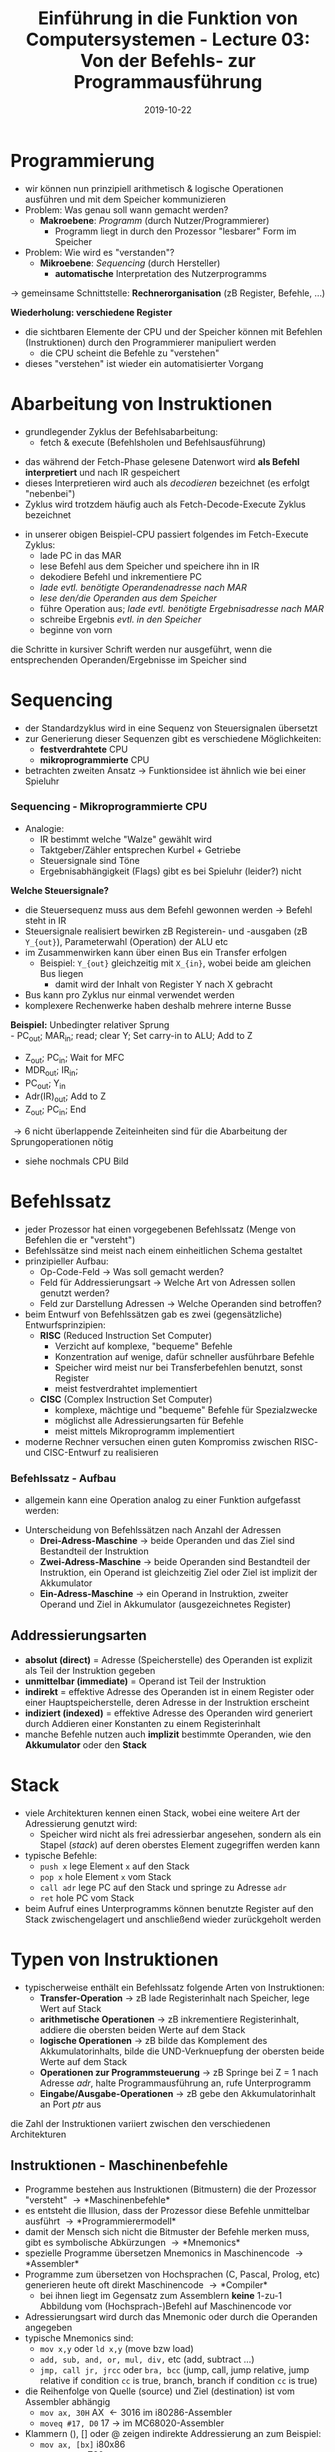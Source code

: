 #+TITLE: Einführung in die Funktion von Computersystemen - Lecture 03: Von der Befehls- zur Programmausführung
#+DATE: 2019-10-22
#+HUGO_TAGS: uni funktion-computersysteme
#+HUGO_BASE_DIR: ../../../
#+HUGO_SECTION: uni/fcs
#+HUGO_DRAFT: false
#+HUGO_AUTO_SET_LASTMOD: true

* Programmierung
- wir können nun prinzipiell arithmetisch & logische Operationen ausführen und mit dem Speicher kommunizieren
- Problem: Was genau soll wann gemacht werden?
  - *Makroebene*: /Programm/ (durch Nutzer/Programmierer)
    - Programm liegt in durch den Prozessor "lesbarer" Form im Speicher
- Problem: Wie wird es "verstanden"?
  - *Mikroebene*: /Sequencing/ (durch Hersteller)
    - *automatische* Interpretation des Nutzerprogramms

\rightarrow gemeinsame Schnittstelle: *Rechnerorganisation* (zB Register, Befehle, ...)

*Wiederholung: verschiedene Register*
- die sichtbaren Elemente der CPU und der Speicher können mit Befehlen (Instruktionen) durch den Programmierer manipuliert werden
  - die CPU scheint die Befehle zu "verstehen"
- dieses "verstehen" ist wieder ein automatisierter Vorgang
  
* Abarbeitung von Instruktionen
- grundlegender Zyklus der Befehlsabarbeitung:
  - fetch & execute (Befehlsholen und Befehlsausführung)

[[/knowledge-database/images/fetch-execute.png]]
- das während der Fetch-Phase gelesene Datenwort wird *als Befehl interpretiert* und nach IR gespeichert
- dieses Interpretieren wird auch als /decodieren/ bezeichnet (es erfolgt "nebenbei")
- Zyklus wird trotzdem häufig auch als Fetch-Decode-Execute Zyklus bezeichnet

[[/knowledge-database/images/beispiel-cpu.png]]
- in unserer obigen Beispiel-CPU passiert folgendes im Fetch-Execute Zyklus:
  - lade PC in das MAR
  - lese Befehl aus dem Speicher und speichere ihn in IR
  - dekodiere Befehl und inkrementiere PC
  - /lade evtl. benötigte Operandenadresse nach MAR/
  - /lese den/die Operanden aus dem Speicher/
  - führe Operation aus; /lade evtl. benötigte Ergebnisadresse nach MAR/
  - schreibe Ergebnis /evtl. in den Speicher/
  - beginne von vorn
    
die Schritte in kursiver Schrift werden nur ausgeführt, wenn die entsprechenden Operanden/Ergebnisse im Speicher sind
* Sequencing
- der Standardzyklus wird in eine Sequenz von Steuersignalen übersetzt
- zur Generierung dieser Sequenzen gibt es verschiedene Möglichkeiten:
  - *festverdrahtete* CPU
  - *mikroprogrammierte* CPU
- betrachten zweiten Ansatz \rightarrow Funktionsidee ist ähnlich wie bei einer Spieluhr

*** Sequencing - Mikroprogrammierte CPU
- Analogie:
  - IR bestimmt welche "Walze" gewählt wird
  - Taktgeber/Zähler entsprechen Kurbel + Getriebe
  - Steuersignale sind Töne
  - Ergebnisabhängigkeit (Flags) gibt es bei Spieluhr (leider?) nicht

[[/knowledge-database/images/mikro-cpu.png]]

*Welche Steuersignale?*
- die Steuersequenz muss aus dem Befehl gewonnen werden \rightarrow Befehl steht in IR
- Steuersignale realisiert bewirken zB Registerein- und -ausgaben  (zB =Y_{out}=), Parameterwahl (Operation) der ALU etc
- im Zusammenwirken kann über einen Bus ein Transfer erfolgen
  - Beispiel: =Y_{out}= gleichzeitig mit =X_{in}=, wobei beide am gleichen Bus liegen
    - damit wird der Inhalt von Register Y nach X gebracht
- Bus kann pro Zyklus nur einmal verwendet werden
- komplexere Rechenwerke haben deshalb mehrere interne Busse
  
*Beispiel:* Unbedingter relativer Sprung\\
- PC_{out}; MAR_{in}; read; clear Y; Set carry-in to ALU; Add to Z
- Z_{out}; PC_{in}; Wait for MFC
- MDR_{out}; IR_{in};
- PC_{out}; Y_{in}
- Adr(IR)_{out}; Add to Z
- Z_{out}; PC_{in}; End

\rightarrow 6 nicht überlappende Zeiteinheiten sind für die Abarbeitung der Sprungoperationen nötig
- siehe nochmals CPU Bild

* Befehlssatz
- jeder Prozessor hat einen vorgegebenen Befehlssatz (Menge von Befehlen die er "versteht")
- Befehlssätze sind meist nach einem einheitlichen Schema gestaltet
- prinzipieller Aufbau:
  - Op-Code-Feld \rightarrow Was soll gemacht werden?
  - Feld für Addressierungsart \rightarrow Welche Art von Adressen sollen genutzt werden?
  - Feld zur Darstellung Adressen \rightarrow Welche Operanden sind betroffen?
- beim Entwurf von Befehlssätzen gab es zwei (gegensätzliche) Entwurfsprinzipien:
  - *RISC* (Reduced Instruction Set Computer)
    - Verzicht auf komplexe, "bequeme" Befehle
    - Konzentration auf wenige, dafür schneller ausführbare Befehle
    - Speicher wird meist nur bei Transferbefehlen benutzt, sonst Register
    - meist festverdrahtet implementiert
  - *CISC* (Complex Instruction Set Computer)
    - komplexe, mächtige und "bequeme" Befehle für Spezialzwecke
    - möglichst alle Adressierungsarten für Befehle
    - meist mittels Mikroprogramm implementiert
- moderne Rechner versuchen einen guten Kompromiss zwischen RISC- und CISC-Entwurf zu realisieren
*** Befehlssatz - Aufbau
- allgemein kann eine Operation analog zu einer Funktion aufgefasst werden:

[[/knowledge-database/images/operand-funktion.png]]
- Unterscheidung von Befehlssätzen nach Anzahl der Adressen
  - *Drei-Adress-Maschine* \rightarrow beide Operanden und das Ziel sind Bestandteil der Instruktion
  - *Zwei-Adress-Maschine* \rightarrow beide Operanden sind Bestandteil der Instruktion, ein Operand ist gleichzeitig Ziel oder Ziel ist implizit der Akkumulator
  - *Ein-Adress-Maschine* \rightarrow ein Operand in Instruktion, zweiter Operand und Ziel in Akkumulator (ausgezeichnetes Register)
    
** Addressierungsarten
- *absolut (direct)* = Adresse (Speicherstelle) des Operanden ist explizit als Teil der Instruktion gegeben
- *unmittelbar (immediate)* = Operand ist Teil der Instruktion
- *indirekt* = effektive Adresse des Operanden ist in einem Register oder einer Hauptspeicherstelle, deren Adresse in der Instruktion erscheint
- *indiziert (indexed)* = effektive Adresse des Operanden wird generiert durch Addieren einer Konstanten zu einem Registerinhalt
- manche Befehle nutzen auch *implizit* bestimmte Operanden, wie den *Akkumulator* oder den *Stack*

* Stack
- viele Architekturen kennen einen Stack, wobei eine weitere Art der Adressierung genutzt wird:
  - Speicher wird nicht als frei adressierbar angesehen, sondern als ein Stapel (/stack/) auf deren oberstes Element zugegriffen werden kann
- typische Befehle:
  - =push x= lege Element =x= auf den Stack
  - =pop x= hole Element =x= vom Stack
  - =call adr= lege PC auf den Stack und springe zu Adresse =adr=
  - =ret= hole PC vom Stack
- beim Aufruf eines Unterprogramms können benutzte Register auf den Stack zwischengelagert und anschließend wieder zurückgeholt werden

[[/knowledge-database/images/unterprogramme.png]]

[[/knowledge-database/images/unterprogramme-stack.png]]

* Typen von Instruktionen
- typischerweise enthält ein Befehlssatz folgende Arten von Instruktionen:
  - *Transfer-Operation* \rightarrow zB lade Registerinhalt nach Speicher, lege Wert auf Stack
  - *arithmetische Operationen* \rightarrow zB inkrementiere Registerinhalt, addiere die obersten beiden Werte auf dem Stack
  - *logische Operationen* \rightarrow zB bilde das Komplement des Akkumulatorinhalts, bilde die UND-Verknuepfung der obersten beide Werte auf dem Stack
  - *Operationen zur Programmsteuerung* \rightarrow zB Springe bei Z = 1 nach Adresse /adr/, halte Programmausführung an, rufe Unterprogramm
  - *Eingabe/Ausgabe-Operationen* \rightarrow zB gebe den Akkumulatorinhalt an Port /ptr/ aus
    
die Zahl der Instruktionen variiert zwischen den verschiedenen Architekturen

** Instruktionen - Maschinenbefehle
- Programme bestehen aus Instruktionen (Bitmustern) die der Prozessor "versteht" \rightarrow *Maschinenbefehle*
- es entsteht die Illusion, dass der Prozessor diese Befehle unmittelbar ausführt \rightarrow *Programmierermodell*
- damit der Mensch sich nicht die Bitmuster der Befehle merken muss, gibt es symbolische Abkürzungen \rightarrow *Mnemonics*
- spezielle Programme übersetzen Mnemonics in Maschinencode \rightarrow *Assembler*
- Programme zum übersetzen von Hochsprachen (C, Pascal, Prolog, etc) generieren heute oft direkt Maschinencode \rightarrow *Compiler*
  - bei ihnen liegt im Gegensatz zum Assemblern *keine* 1-zu-1 Abbildung vom (Hochsprach-)Befehl auf Maschinencode vor
- Adressierungsart wird durch das Mnemonic oder durch die Operanden angegeben
- typische Mnemonics sind:
  - =mov x,y= oder =ld x,y= (move bzw load)
  - =add, sub, and, or, mul, div,= etc (add, subtract ...)
  - =jmp, call jr, jrcc= oder =bra, bcc= (jump, call, jump relative, jump relative if condition =cc= is true, branch, branch if condition =cc= is true)
- die Reihenfolge von Quelle (source) und Ziel (destination) ist vom Assembler abhängig
  - =mov ax, 30H= AX \leftarrow 3016 im i80286-Assembler
  - =moveq #17, D0= 17 \rightarrow im MC68020-Assembler
- Klammern (), [] oder @ zeigen indirekte Addressierung an zum Beispiel:
  - =mov ax, [bx]= i80x86
  - =ld a, (h1)= Z80
  - =moveb @R1, 0x17= PDP-11
    
** Instruktionen - Interrupts
- auf bestimmte Bedingungen soll sehr schnell reagiert werden
- Möglichkeiten:
  - im Code wird die Bedingung ständing abgefragt \rightarrow *Polling*
    - höherer Aufwand für Software, keine Hardware-Unterstützung nötig
  - die HW erkennt die Bedingung \rightarrow *Interrupt*
    - weniger Aufwand für Software, höherer Aufwand für Hardware
- Interrupts werden auf Hardwareebene *angemeldet* \rightarrow Signal
  - durch Peripheriegeräte
  - durch Koprozessoren
  - durch die CPU selbst wegen Ausnahmebedingung (zB Fehler)
  - durch die CPU selbst wegen entsprechenden Befehls (Softwareinterrupt, Trap)
- manche Interrupts können abgewiesen (maskiert) werden
- unterstützt eine CPU Interrupts ändert sich der Grundzyklus zu: *Fetch - Execute - Interrupt handling*
- der Aufruf einer *Interruptbehandlung* (ISR) entspricht etwa einem Unterprogrammaufruf
  - der Befehlszähler wird gerettet (idR auf dem Stack)
  - *Interruptserviceroutine* (ISR) wird bearbeitet
  - Befehlszähler wird nach Bearbeitung des Interrupts zurückgeholt

*Merke:*
- ein Interrupt kann zu jedem beliebigen Zeitpunkt auftreten (Asynchronität)
- die ISR kann daher vom gerade ausgeführten Code nichts "wissen"
- ein normaler Code kann von dem Auftreten eines Interrupts nichts "wissen"
- während der Behandlung eines Interrupts können weitere Interrupts auftreten
  - mehrere Möglichkeiten:
    - Interrupt abweisen (maskieren)
    - geschachtelte Interrupts
    - Interrupt verzögern

* "Lebenslauf" eines Programms
- Quellcode schreiben
- Quellcode übersetzen
- binden/linken von Symbolen
- Laden des Programms
- Ausführen \rightarrow Programm wird zum *Prozess* (Kapitel 5)
  - Unterbrechen / Auslagern / Einlagern / Fortführen (Kapitel 5)
- Beenden des Prozesses (Kapitel 5)

** Generieren einer ausführbaren Binär-Datei
- *Compiler*
  - zB =/usr/local/bin/gcc=
  - übersetzen des Quellcodes
  - Quellcode Datei \rightarrow Assembler Datei
- *Assembler*
  - zB =/usr/local/bin/gas=
  - übersetzen in Maschinencode, unbekannte *Symbole* bleiben erhalten
  - Erzeugung verschiedener *Segmente*, typisch:
    - Text-Segment: Binär Code
    - Daten-Segment: Variablen mit initialen Werten
    - BSS-Segment: Platzhalter für nicht initialisierte Variablen
  - Assembler-Datei \rightarrow Objekt-Datei
- Compiler & Assembler (und z.T. Linker) sind meist in ein Programm integriert
- *Linken* zur Ergänzung unaufgelöster Symbole
  - zB =/bin/ld= 
  - /statisches Binden (static linking)/
    - alle Symbole müssen zur Linkzeit bekannt sein
    - Import der Symbole über Header-Dateien  
  - /dynamisches Binden (dynamic linking)/
    - Symbole werden erst zur Laufzeit aufgelöst
    - Import der Symbol-Daten über Header-Dateien
    - Verweise auf Bibliotheken werden eingefügt
  - Objekt-Datei \rightarrow zB a.out
- *Laden*: Platzierung von Programmen im Adressraum
  
Beispiel =hello.c=:
#+BEGIN_SRC C
#include <stdio.h>

int main(void) {
  int i = 42;
  printf("Hallo die Antwort ist i: %d", i);
  return 0;
}
#+END_SRC
beim GNU Compiler können mit der Option =-v= die einzelnen Schritte sichtbar gemacht werden\
[[/knowledge-database/images/compile-assemble-link.png]]

Gutes Video das diesen Ablauf erklärt: https://www.youtube.com/watch?v=N2y6csonII4
